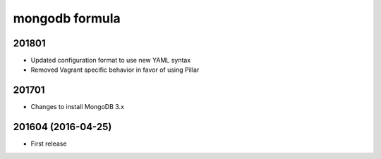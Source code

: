 mongodb formula
===============

201801
------

- Updated configuration format to use new YAML syntax
- Removed Vagrant specific behavior in favor of using Pillar

201701
------

- Changes to install MongoDB 3.x

201604 (2016-04-25)
-------------------

- First release
